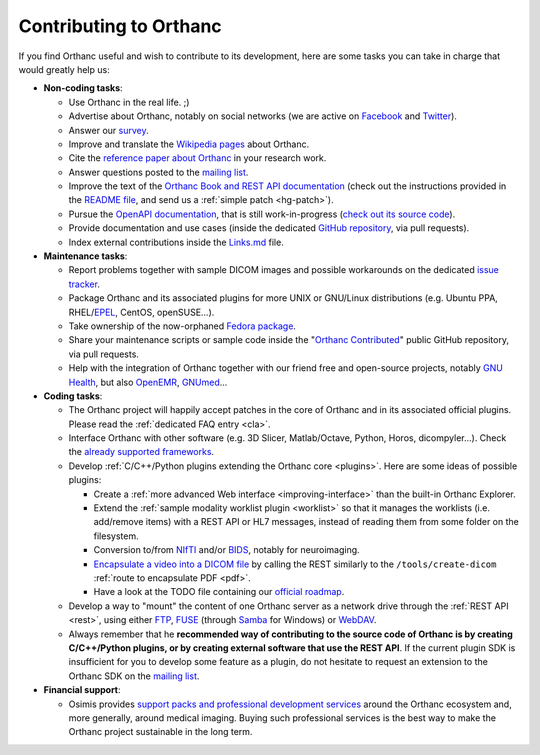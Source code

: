 .. _contributing:

Contributing to Orthanc
=======================

If you find Orthanc useful and wish to contribute to its development,
here are some tasks you can take in charge that would greatly help us:

* **Non-coding tasks**:
  
  - Use Orthanc in the real life. ;)
  - Advertise about Orthanc, notably on social networks (we are active
    on `Facebook <https://www.facebook.com/orthancdicom/>`__ and
    `Twitter <https://twitter.com/OrthancServer>`__).
  - Answer our `survey
    <https://www.orthanc-server.com/static.php?page=blog#survey>`_.
  - Improve and translate the `Wikipedia pages
    <https://en.wikipedia.org/wiki/Orthanc_(software)>`_ about Orthanc.
  - Cite the `reference paper about Orthanc
    <https://link.springer.com/article/10.1007/s10278-018-0082-y>`__
    in your research work.
  - Answer questions posted to the `mailing list
    <https://groups.google.com/forum/#!forum/orthanc-users>`_.
  - Improve the text of the `Orthanc Book and REST API documentation
    <https://hg.orthanc-server.com/orthanc-book/file/default>`__ (check
    out the instructions provided in the `README file
    <https://hg.orthanc-server.com/orthanc-book/file/default/README.md>`__,
    and send us a :ref:`simple patch <hg-patch>`).
  - Pursue the `OpenAPI documentation
    <https://api.orthanc-server.com/>`__, that is still
    work-in-progress (`check out its source code
    <https://hg.orthanc-server.com/orthanc-book/file/default/OpenAPI>`__).
  - Provide documentation and use cases (inside the dedicated `GitHub
    repository <https://github.com/jodogne/OrthancContributed>`_, via
    pull requests).
  - Index external contributions inside the `Links.md
    <https://github.com/jodogne/OrthancContributed/blob/master/Links.md>`_
    file.

* **Maintenance tasks**:
      
  - Report problems together with sample DICOM images and possible
    workarounds on the dedicated `issue tracker
    <http://bugs.orthanc-server.com/>`_.
  - Package Orthanc and its associated plugins for more UNIX or
    GNU/Linux distributions (e.g. Ubuntu PPA, RHEL/`EPEL
    <https://fedoraproject.org/wiki/EPEL>`__, CentOS, openSUSE...).
  - Take ownership of the now-orphaned `Fedora package
    <https://src.fedoraproject.org/rpms/orthanc>`__.
  - Share your maintenance scripts or sample code inside the "`Orthanc Contributed
    <https://github.com/jodogne/OrthancContributed>`_" public GitHub
    repository, via pull requests.
  - Help with the integration of Orthanc together with our friend free
    and open-source projects, notably `GNU Health
    <https://www.orthanc-server.com/resources/orthanccon2019/GNUHealthCon-02-AxelBraun.pdf>`__,
    but also `OpenEMR
    <https://community.open-emr.org/t/project-pacs-server-integration/13706/15>`__,
    `GNUmed <https://en.wikipedia.org/wiki/GNUmed>`__...
    

* **Coding tasks**:
      
  - The Orthanc project will happily accept patches in the core of
    Orthanc and in its associated official plugins. Please read the
    :ref:`dedicated FAQ entry <cla>`.
  - Interface Orthanc with other software (e.g. 3D Slicer,
    Matlab/Octave, Python, Horos, dicompyler...). Check the `already
    supported frameworks <https://www.orthanc-server.com/static.php?page=resources>`_.
  - Develop :ref:`C/C++/Python plugins extending the Orthanc core <plugins>`.  Here are some ideas
    of possible plugins:
  
    + Create a :ref:`more advanced Web interface
      <improving-interface>` than the built-in Orthanc Explorer.
    + Extend the :ref:`sample modality worklist plugin <worklist>` so
      that it manages the worklists (i.e. add/remove items) with a
      REST API or HL7 messages, instead of reading them from some
      folder on the filesystem.
    + Conversion to/from `NIfTI
      <https://www.sciencedirect.com/science/article/abs/pii/S0165027016300073?via%3Dihub>`__
      and/or `BIDS
      <https://en.wikipedia.org/wiki/Brain_Imaging_Data_Structure>`__,
      notably for neuroimaging.
    + `Encapsulate a video into a DICOM file
      <https://stackoverflow.com/questions/28698888/creating-h-264-avc-dicom-file-with-dcmtk/28737338#28737338>`__
      by calling the REST similarly to the ``/tools/create-dicom``
      :ref:`route to encapsulate PDF <pdf>`.
    + Have a look at the TODO file containing our `official roadmap
      <https://hg.orthanc-server.com/orthanc/file/default/TODO>`__.
  
  - Develop a way to "mount" the content of one Orthanc server as a
    network drive through the :ref:`REST API <rest>`, using either
    `FTP <https://en.wikipedia.org/wiki/File_Transfer_Protocol>`__,
    `FUSE <https://en.wikipedia.org/wiki/Filesystem_in_Userspace>`__
    (through `Samba
    <https://en.wikipedia.org/wiki/Samba_(software)>`__ for Windows)
    or `WebDAV <https://en.wikipedia.org/wiki/WebDAV>`__.
  - Always remember that he **recommended way of contributing to the
    source code of Orthanc is by creating C/C++/Python plugins, or by
    creating external software that use the REST API**. If the current
    plugin SDK is insufficient for you to develop some feature as a
    plugin, do not hesitate to request an extension to the Orthanc SDK
    on the `mailing list
    <https://groups.google.com/forum/#!forum/orthanc-users>`_.


* **Financial support**:

  - Osimis provides `support packs and professional development
    services <https://www.osimis.io/en/services.html>`__ around the
    Orthanc ecosystem and, more generally, around medical
    imaging. Buying such professional services is the best way to make
    the Orthanc project sustainable in the long term.
